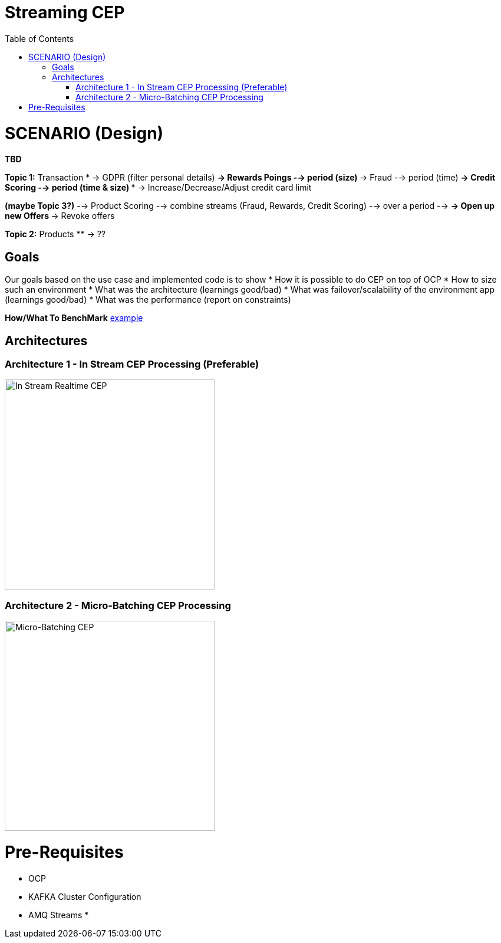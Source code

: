 = Streaming CEP
:toc:

= SCENARIO (Design)

*TBD*

*Topic 1:* Transaction
* -> GDPR (filter personal details)
** -> Rewards Poings --> period (size)
** -> Fraud --> period (time)
** -> Credit Scoring --> period (time & size)
*** -> Increase/Decrease/Adjust credit card limit

*(maybe Topic 3?)*   --> Product Scoring --> combine streams (Fraud, Rewards, Credit Scoring) --> over a period --> 
** -> Open up new Offers
** -> Revoke offers

*Topic 2:* Products
** -> ??

== Goals

Our goals based on the use case and implemented code is to show
* How it is possible to do CEP on top of OCP
* How to size such an environment
* What was the architecture (learnings good/bad)
* What was failover/scalability of the environment app (learnings good/bad)
* What was the performance (report on constraints)

*How/What To BenchMark* link:https://engineering.linkedin.com/kafka/benchmarking-apache-kafka-2-million-writes-second-three-cheap-machines[example]


== Architectures

=== Architecture 1 - In Stream CEP Processing (Preferable)

image:images/OCP-CEP-Architecture-Option-2-RealTime.png["In Stream Realtime CEP",height=356] 

=== Architecture 2 - Micro-Batching CEP Processing

image:images/OCP-CEP-Architecture-Option-1-Micro-Batching.png["Micro-Batching CEP",height=356] 

= Pre-Requisites
* OCP
* KAFKA Cluster Configuration
* AMQ Streams
*

